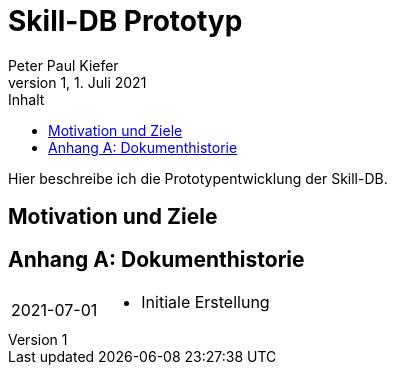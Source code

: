 = Skill-DB Prototyp 
Peter Paul Kiefer
v1, 1. Juli 2021
:imagesdir: ./images
:icons: font
:toc: right
:toc-title: Inhalt
:toclevels: 3
:appendix-caption: Anhang
:table-caption: Tabelle
:figure-caption: Abbildung
:version-lable: Version
:source-highlighter: pygments
:stem: 

Hier beschreibe ich die Prototypentwicklung der Skill-DB. 

== Motivation und Ziele


[appendix]
== Dokumenthistorie

[cols="1,4a"]
|===

| 2021-07-01 | 
* Initiale Erstellung

|===


